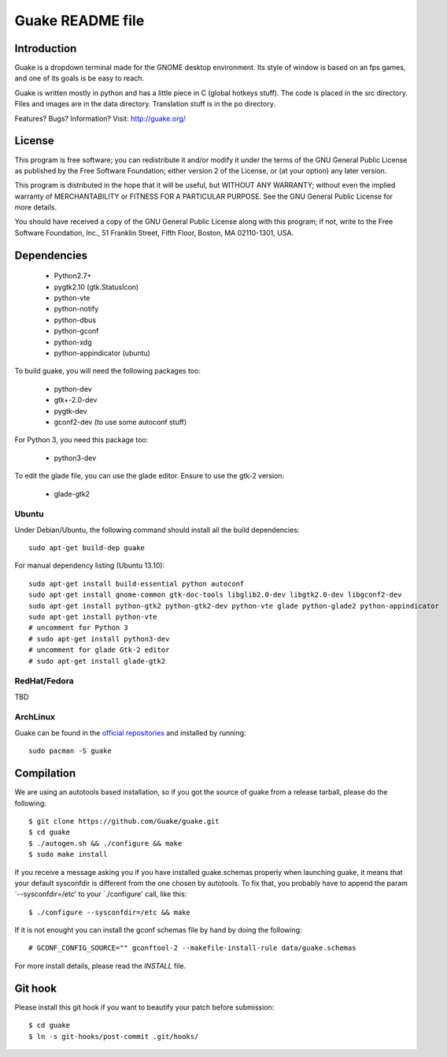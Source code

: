 =================
Guake README file
=================

Introduction
~~~~~~~~~~~~

Guake is a dropdown terminal made for the GNOME desktop
environment. Its style of window is based on an fps games, and one of
its goals is be easy to reach.

Guake is written mostly in python and has a little piece in C (global
hotkeys stuff). The code is placed in the src directory. Files and
images are in the data directory. Translation stuff is in the po directory.

Features? Bugs? Information?
Visit: http://guake.org/


License
~~~~~~~

This program is free software; you can redistribute it and/or modify
it under the terms of the GNU General Public License as published by
the Free Software Foundation; either version 2 of the License, or (at
your option) any later version.

This program is distributed in the hope that it will be useful, but
WITHOUT ANY WARRANTY; without even the implied warranty of
MERCHANTABILITY or FITNESS FOR A PARTICULAR PURPOSE.  See the GNU
General Public License for more details.

You should have received a copy of the GNU General Public License
along with this program; if not, write to the Free Software
Foundation, Inc., 51 Franklin Street, Fifth Floor, Boston, MA
02110-1301, USA.


Dependencies
~~~~~~~~~~~~

 * Python2.7+
 * pygtk2.10 (gtk.StatusIcon)
 * python-vte
 * python-notify
 * python-dbus
 * python-gconf
 * python-xdg
 * python-appindicator (ubuntu)

To build guake, you will need the following packages too:

 * python-dev
 * gtk+-2.0-dev
 * pygtk-dev
 * gconf2-dev (to use some autoconf stuff)

For Python 3, you need this package too:

 * python3-dev

To edit the glade file, you can use the glade editor. Ensure to use
the gtk-2 version:

 * glade-gtk2

Ubuntu
------

Under Debian/Ubuntu, the following command should install all the build
dependencies::

    sudo apt-get build-dep guake

For manual dependency listing (Ubuntu 13.10)::

    sudo apt-get install build-essential python autoconf
    sudo apt-get install gnome-common gtk-doc-tools libglib2.0-dev libgtk2.0-dev libgconf2-dev
    sudo apt-get install python-gtk2 python-gtk2-dev python-vte glade python-glade2 python-appindicator
    sudo apt-get install python-vte
    # uncomment for Python 3
    # sudo apt-get install python3-dev
    # uncomment for glade Gtk-2 editor
    # sudo apt-get install glade-gtk2

RedHat/Fedora
-------------

TBD

ArchLinux
---------

Guake can be found in the `official repositories <https://www.archlinux.org/packages/?name=guake>`_
and installed by running::

    sudo pacman -S guake

Compilation
~~~~~~~~~~~~

We are using an autotools based installation, so if you got the source
of guake from a release tarball, please do the following::

    $ git clone https://github.com/Guake/guake.git
    $ cd guake
    $ ./autogen.sh && ./configure && make
    $ sudo make install

If you receive a message asking you if you have installed
guake.schemas properly when launching guake, it means that your
default sysconfdir is different from the one chosen by autotools. To
fix that, you probably have to append the param `--sysconfdir=/etc' to
your `./configure' call, like this::

    $ ./configure --sysconfdir=/etc && make

If it is not enought you can install the gconf schemas
file by hand by doing the following::

    # GCONF_CONFIG_SOURCE="" gconftool-2 --makefile-install-rule data/guake.schemas

For more install details, please read the `INSTALL` file.

Git hook
~~~~~~~~

Please install this git hook if you want to beautify your patch before submission::

    $ cd guake
    $ ln -s git-hooks/post-commit .git/hooks/
